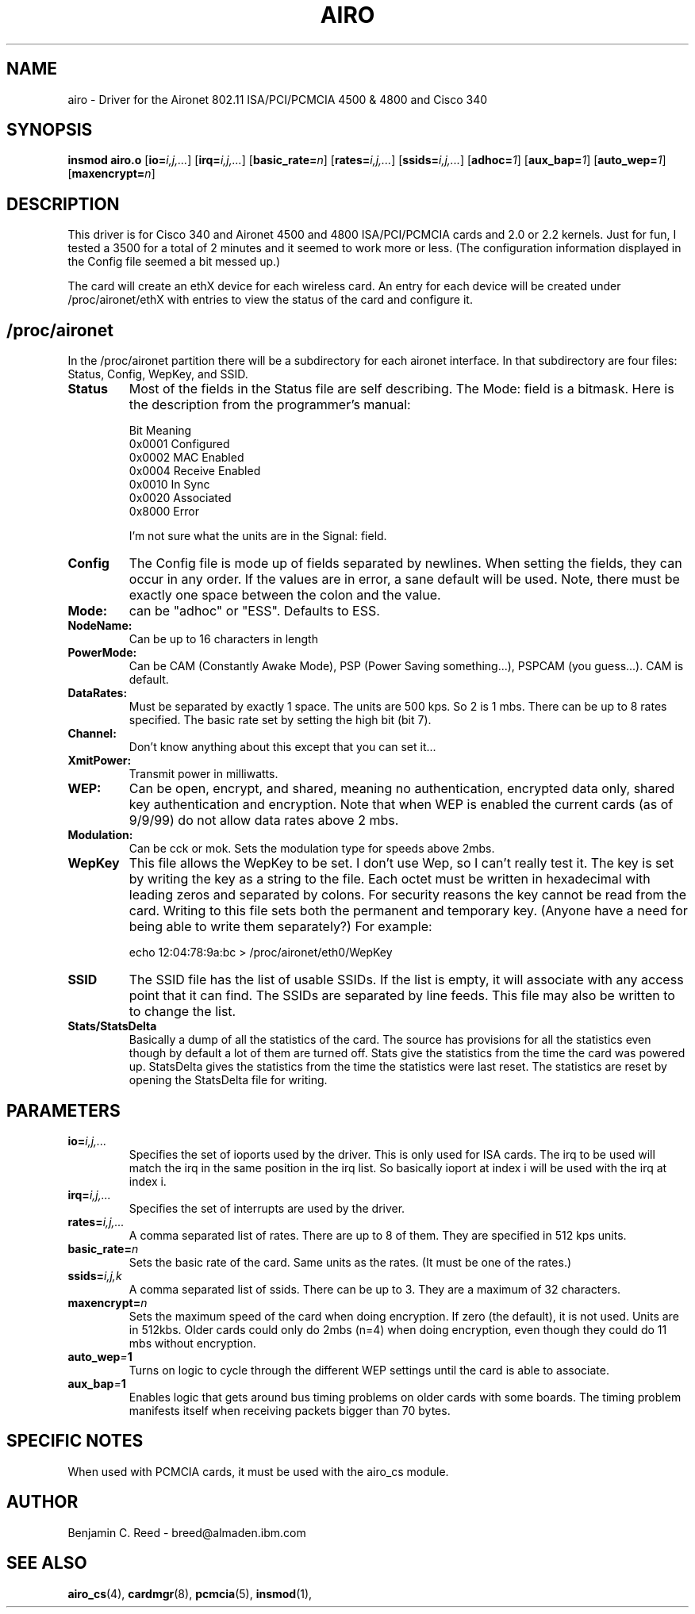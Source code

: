 .\" Copyright (c) 2000 Benjamin C. Reed <breed@almaden.ibm.com>
.\" airo.c.4
.\"
.TH AIRO 4 "1/17/00" "IBM Almaden Research Center"

.SH NAME
airo \- Driver for the Aironet 802.11 ISA/PCI/PCMCIA 4500 & 4800 and Cisco 340

.SH SYNOPSIS
.B insmod airo.o
.RB [ io=\c
.IR i,j,... ]
.RB [ irq=\c
.IR i,j,... ]
.RB [ basic_rate=\c
.IR n ]
.RB [ rates=\c
.IR i,j,... ]
.RB [ ssids=\c
.IR i,j,... ]
.RB [ adhoc=\c
.IR 1 ]
.RB [ aux_bap=\c
.IR 1 ]
.RB [ auto_wep=\c
.IR 1 ]
.RB [ maxencrypt=\c
.IR n ]

.SH DESCRIPTION
This driver is for Cisco 340 and 
Aironet 4500 and 4800 ISA/PCI/PCMCIA cards and 2.0
or 2.2 kernels.  Just for fun, I tested a 3500 for a total of 2
minutes and it seemed to work more or less.  (The configuration
information displayed in the Config file seemed a bit messed up.)

The card will create an ethX device for each wireless card.  An entry
for each device will be created under /proc/aironet/ethX with entries
to view the status of the card and configure it.

.SH /proc/aironet
In the /proc/aironet partition there will be a subdirectory for each
aironet interface. In that subdirectory are four files: Status,
Config, WepKey, and SSID.

.TP   
.BI Status
Most of the fields in the Status file are self describing.  The Mode:
field is a bitmask.  Here is the description from the programmer's
manual:
   
   Bit Meaning
   0x0001 Configured
   0x0002 MAC Enabled
   0x0004 Receive Enabled
   0x0010 In Sync
   0x0020 Associated
   0x8000 Error
   
I'm not sure what the units are in the Signal: field.

.TP   
.BI Config
The Config file is mode up of fields separated by newlines.  When
setting the fields, they can occur in any order.  If the values are
in error, a sane default will be used.  Note, there must be exactly
one space between the colon and the value.

.TP
.BI   Mode:
can be "adhoc" or "ESS".  Defaults to ESS.

.TP
.BI   NodeName:
Can be up to 16 characters in length

.TP
.BI   PowerMode:
Can be CAM (Constantly Awake Mode), PSP (Power Saving
something...), PSPCAM (you guess...).  CAM is default.

.TP
.BI   DataRates:
Must be separated by exactly 1 space.  The units are 500 kps.  So 2 is
1 mbs.  There can be up to 8 rates specified.  The basic rate set by
setting the high bit (bit 7).

.TP
.BI   Channel:
Don't know anything about this except that you can set it...

.TP
.BI   XmitPower:
Transmit power in milliwatts.

.TP
.BI   WEP:
Can be open, encrypt, and shared, meaning no authentication, 
encrypted data only, shared key authentication and encryption.
Note that when WEP is enabled the current cards (as of 9/9/99)
do not allow data rates above 2 mbs.

.TP
.BI   Modulation:
Can be cck or mok.  Sets the modulation type for speeds above 2mbs.

.TP
.BI WepKey
This file allows the WepKey to be set.  I don't use Wep, so I can't
really test it. The key is set by writing the key as a string
to the file.  Each octet must be written in hexadecimal with
leading zeros and separated by colons.  For security reasons the key
cannot be read from the card.  Writing to this file sets both the
permanent and temporary key.  (Anyone have a need for being able
to write them separately?)  For example:

     echo 12:04:78:9a:bc > /proc/aironet/eth0/WepKey
   
.TP
.BI SSID
The SSID file has the list of usable SSIDs. If the list is empty, it
will associate with any access point that it can find. The SSIDs are
separated by line feeds. This file may also be written to to change
the list.

.TP
.BI Stats/StatsDelta
Basically a dump of all the statistics of the card.  The source has
provisions for all the statistics even though by default a lot of them
are turned off.  Stats give the statistics from the time the card was
powered up.  StatsDelta gives the statistics from the time the statistics
were last reset.  The statistics are reset by opening the StatsDelta file
for writing.

.\"
.\" PARAMETER part
.\"
.SH PARAMETERS
.TP
.BI io= i,j,...
Specifies the set of ioports used by the driver.  This is only used
for ISA cards.  The irq to be used will match the irq in the same
position in the irq list.  So basically ioport at index i will be used 
with the irq at index i.
.TP
.BI irq= i,j,...
Specifies the set of interrupts are used by the driver.
.TP
.BI rates= i,j,...
A comma separated list of rates.  There are up to 8 of them.  They are
specified in 512 kps units.
.TP
.BI basic_rate= n
Sets the basic rate of the card.  Same units as the rates.  (It must
be one of the rates.)
.TP
.BI ssids= i,j,k
A comma separated list of ssids.  There can be up to 3.  They are a
maximum of 32 characters.
.TP
.BI maxencrypt= n
Sets the maximum speed of the card when doing encryption.  If zero (the
default), it is not used.  Units are in 512kbs.  Older cards could only
do 2mbs (n=4) when doing encryption, even though they could do 11 mbs
without encryption.
.TP
.BI auto_wep = 1
Turns on logic to cycle through the different WEP settings until the card
is able to associate.
.TP
.BI aux_bap = 1
Enables logic that gets around bus timing problems on older cards with
some boards.  The timing problem manifests itself when receiving packets
bigger than 70 bytes.

.SH SPECIFIC NOTES
When used with PCMCIA cards, it must be used with the airo_cs module.

.SH AUTHOR
Benjamin C. Reed \- breed@almaden.ibm.com

.SH SEE ALSO
.BR airo_cs (4),
.BR cardmgr (8),
.BR pcmcia (5),
.BR insmod (1),
